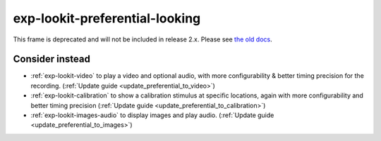 exp-lookit-preferential-looking
==============================================

This frame is deprecated and will not be included in release 2.x.
Please see `the old docs <https://lookit.github.io/lookit-frameplayer-docs/releases/v1.3.1/classes/Exp-lookit-preferential-looking.html>`__.


Consider instead
------------------

- :ref:`exp-lookit-video` to play a video and optional audio, with more configurability & better timing precision for the recording.  (:ref:`Update guide <update_preferential_to_video>`)
- :ref:`exp-lookit-calibration` to show a calibration stimulus at specific locations, again with more configurability and better timing precision  (:ref:`Update guide <update_preferential_to_calibration>`)
- :ref:`exp-lookit-images-audio` to display images and play audio. (:ref:`Update guide <update_preferential_to_images>`)